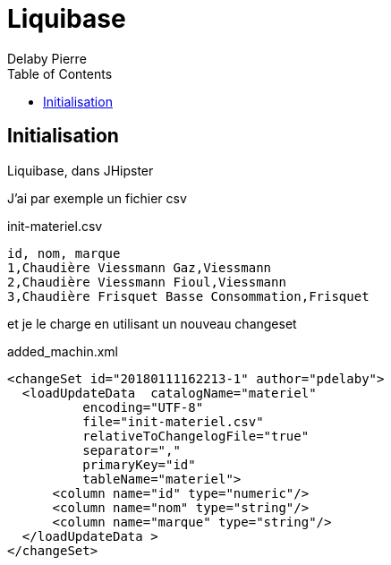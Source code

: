 = Liquibase
Delaby Pierre
:icons: font
:toc: left
:nofooter:
:source-highlighter: coderay
:stylesdir: css/
:stylesheet: asciidoctor.css

== Initialisation
Liquibase, dans JHipster

J'ai par exemple un fichier csv

.init-materiel.csv
[source, csv]
----
id, nom, marque
1,Chaudière Viessmann Gaz,Viessmann
2,Chaudière Viessmann Fioul,Viessmann
3,Chaudière Frisquet Basse Consommation,Frisquet
----

et je le charge en utilisant un nouveau changeset

.added_machin.xml
[source, xml]
----
<changeSet id="20180111162213-1" author="pdelaby">
  <loadUpdateData  catalogName="materiel"
          encoding="UTF-8"
          file="init-materiel.csv"
          relativeToChangelogFile="true"
          separator=","
          primaryKey="id"
          tableName="materiel">
      <column name="id" type="numeric"/>
      <column name="nom" type="string"/>
      <column name="marque" type="string"/>
  </loadUpdateData >
</changeSet>
----
